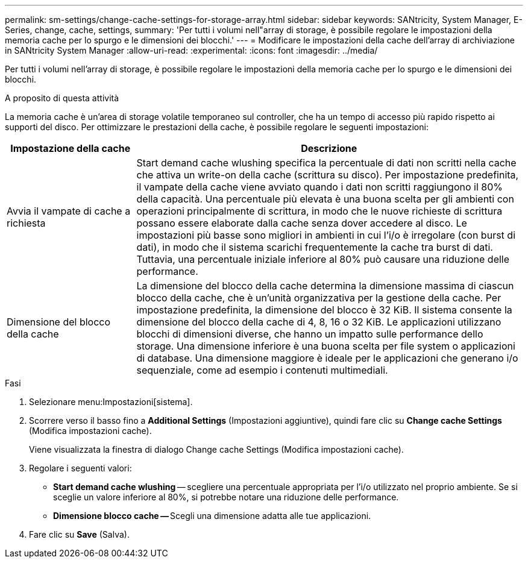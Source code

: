 ---
permalink: sm-settings/change-cache-settings-for-storage-array.html 
sidebar: sidebar 
keywords: SANtricity, System Manager, E-Series, change, cache, settings, 
summary: 'Per tutti i volumi nell"array di storage, è possibile regolare le impostazioni della memoria cache per lo spurgo e le dimensioni dei blocchi.' 
---
= Modificare le impostazioni della cache dell'array di archiviazione in SANtricity System Manager
:allow-uri-read: 
:experimental: 
:icons: font
:imagesdir: ../media/


[role="lead"]
Per tutti i volumi nell'array di storage, è possibile regolare le impostazioni della memoria cache per lo spurgo e le dimensioni dei blocchi.

.A proposito di questa attività
La memoria cache è un'area di storage volatile temporaneo sul controller, che ha un tempo di accesso più rapido rispetto ai supporti del disco. Per ottimizzare le prestazioni della cache, è possibile regolare le seguenti impostazioni:

[cols="25h,~"]
|===
| Impostazione della cache | Descrizione 


 a| 
Avvia il vampate di cache a richiesta
 a| 
Start demand cache wlushing specifica la percentuale di dati non scritti nella cache che attiva un write-on della cache (scrittura su disco). Per impostazione predefinita, il vampate della cache viene avviato quando i dati non scritti raggiungono il 80% della capacità. Una percentuale più elevata è una buona scelta per gli ambienti con operazioni principalmente di scrittura, in modo che le nuove richieste di scrittura possano essere elaborate dalla cache senza dover accedere al disco. Le impostazioni più basse sono migliori in ambienti in cui l'i/o è irregolare (con burst di dati), in modo che il sistema scarichi frequentemente la cache tra burst di dati. Tuttavia, una percentuale iniziale inferiore al 80% può causare una riduzione delle performance.



 a| 
Dimensione del blocco della cache
 a| 
La dimensione del blocco della cache determina la dimensione massima di ciascun blocco della cache, che è un'unità organizzativa per la gestione della cache. Per impostazione predefinita, la dimensione del blocco è 32 KiB. Il sistema consente la dimensione del blocco della cache di 4, 8, 16 o 32 KiB. Le applicazioni utilizzano blocchi di dimensioni diverse, che hanno un impatto sulle performance dello storage. Una dimensione inferiore è una buona scelta per file system o applicazioni di database. Una dimensione maggiore è ideale per le applicazioni che generano i/o sequenziale, come ad esempio i contenuti multimediali.

|===
.Fasi
. Selezionare menu:Impostazioni[sistema].
. Scorrere verso il basso fino a *Additional Settings* (Impostazioni aggiuntive), quindi fare clic su *Change cache Settings* (Modifica impostazioni cache).
+
Viene visualizzata la finestra di dialogo Change cache Settings (Modifica impostazioni cache).

. Regolare i seguenti valori:
+
** *Start demand cache wlushing* -- scegliere una percentuale appropriata per l'i/o utilizzato nel proprio ambiente. Se si sceglie un valore inferiore al 80%, si potrebbe notare una riduzione delle performance.
** **Dimensione blocco cache -- **Scegli una dimensione adatta alle tue applicazioni.


. Fare clic su *Save* (Salva).

